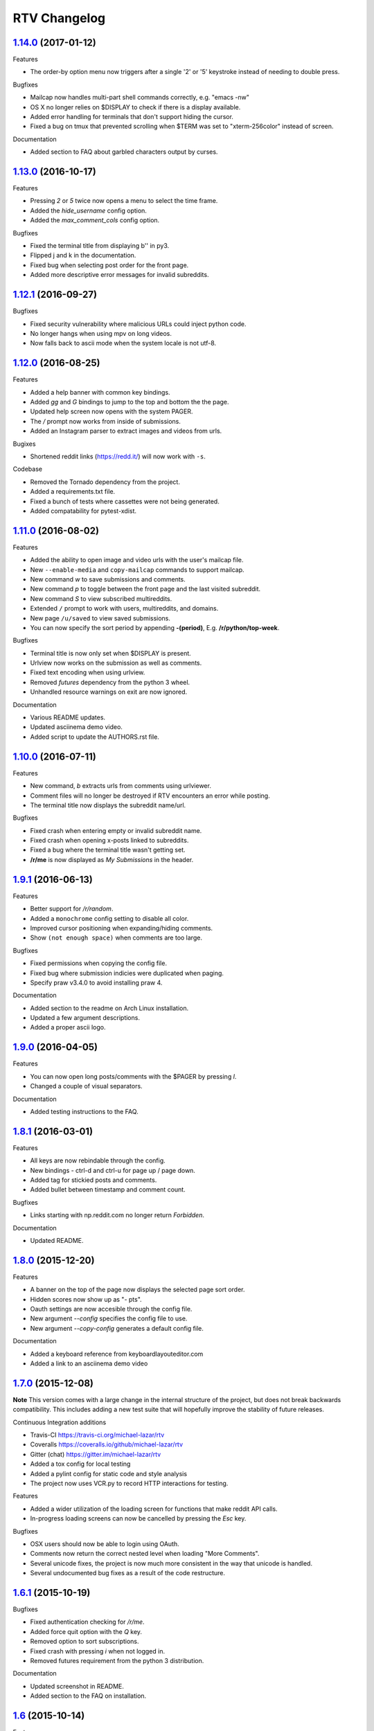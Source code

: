 =============
RTV Changelog
=============

.. _1.14.0: http://github.com/michael-lazar/rtv/releases/tag/v1.14.0
.. _1.13.0: http://github.com/michael-lazar/rtv/releases/tag/v1.13.0
.. _1.12.1: http://github.com/michael-lazar/rtv/releases/tag/v1.12.1
.. _1.12.0: http://github.com/michael-lazar/rtv/releases/tag/v1.12.0
.. _1.11.0: http://github.com/michael-lazar/rtv/releases/tag/v1.11.0
.. _1.10.0: http://github.com/michael-lazar/rtv/releases/tag/v1.10.0
.. _1.9.1: http://github.com/michael-lazar/rtv/releases/tag/v1.9.1
.. _1.9.0: http://github.com/michael-lazar/rtv/releases/tag/v1.9.0
.. _1.8.1: http://github.com/michael-lazar/rtv/releases/tag/v1.8.1
.. _1.8.0: http://github.com/michael-lazar/rtv/releases/tag/v1.8.0
.. _1.7.0: http://github.com/michael-lazar/rtv/releases/tag/v1.7.0
.. _1.6.1: http://github.com/michael-lazar/rtv/releases/tag/v1.6.1
.. _1.6: http://github.com/michael-lazar/rtv/releases/tag/v1.6
.. _1.5: http://github.com/michael-lazar/rtv/releases/tag/v1.5
.. _1.4.2: http://github.com/michael-lazar/rtv/releases/tag/v1.4.2
.. _1.4.1: http://github.com/michael-lazar/rtv/releases/tag/v1.4.1
.. _1.4: http://github.com/michael-lazar/rtv/releases/tag/v1.4
.. _1.3: http://github.com/michael-lazar/rtv/releases/tag/v1.3
.. _1.2.2: http://github.com/michael-lazar/rtv/releases/tag/v1.2.2
.. _1.2.1: http://github.com/michael-lazar/rtv/releases/tag/v1.2.1
.. _1.2: http://github.com/michael-lazar/rtv/releases/tag/v1.2

--------------------
1.14.0_ (2017-01-12)
--------------------
Features

* The order-by option menu now triggers after a single '2' or '5' keystroke
  instead of needing to double press.

Bugfixes

* Mailcap now handles multi-part shell commands correctly, e.g. "emacs -nw"
* OS X no longer relies on $DISPLAY to check if there is a display available.
* Added error handling for terminals that don't support hiding the cursor.
* Fixed a bug on tmux that prevented scrolling when $TERM was set to
  "xterm-256color" instead of screen.

Documentation

* Added section to FAQ about garbled characters output by curses.

--------------------
1.13.0_ (2016-10-17)
--------------------
Features

* Pressing `2` or `5` twice now opens a menu to select the time frame. 
* Added the `hide_username` config option.
* Added the `max_comment_cols` config option.

Bugfixes

* Fixed the terminal title from displaying b'' in py3.
* Flipped j and k in the documentation.
* Fixed bug when selecting post order for the front page.
* Added more descriptive error messages for invalid subreddits.

--------------------
1.12.1_ (2016-09-27)
--------------------
Bugfixes

* Fixed security vulnerability where malicious URLs could inject python code.
* No longer hangs when using mpv on long videos.
* Now falls back to ascii mode when the system locale is not utf-8.

--------------------
1.12.0_ (2016-08-25)
--------------------
Features

* Added a help banner with common key bindings.
* Added `gg` and `G` bindings to jump to the top and bottom the the page.
* Updated help screen now opens with the system PAGER.
* The `/` prompt now works from inside of submissions.
* Added an Instagram parser to extract images and videos from urls.

Bugixes

* Shortened reddit links (https://redd.it/) will now work with ``-s``.

Codebase
  
* Removed the Tornado dependency from the project.
* Added a requirements.txt file.
* Fixed a bunch of tests where cassettes were not being generated.
* Added compatability for pytest-xdist.


--------------------
1.11.0_ (2016-08-02)
--------------------
Features

* Added the ability to open image and video urls with the user's mailcap file.
* New ``--enable-media`` and ``copy-mailcap`` commands to support mailcap.
* New command `w` to save submissions and comments.
* New command `p` to toggle between the front page and the last visited subreddit.
* New command `S` to view subscribed multireddits.
* Extended ``/`` prompt to work with users, multireddits, and domains.
* New page ``/u/saved`` to view saved submissions.
* You can now specify the sort period by appending **-(period)**,
  E.g. **/r/python/top-week**.

Bugfixes

* Terminal title is now only set when $DISPLAY is present.
* Urlview now works on the submission as well as comments.
* Fixed text encoding when using urlview.
* Removed `futures` dependency from the python 3 wheel.
* Unhandled resource warnings on exit are now ignored.

Documentation

* Various README updates.
* Updated asciinema demo video.
* Added script to update the AUTHORS.rst file.

--------------------
1.10.0_ (2016-07-11)
--------------------
Features

* New command, `b` extracts urls from comments using urlviewer.
* Comment files will no longer be destroyed if RTV encounters an error while posting.
* The terminal title now displays the subreddit name/url.

Bugfixes

* Fixed crash when entering empty or invalid subreddit name.
* Fixed crash when opening x-posts linked to subreddits.
* Fixed a bug where the terminal title wasn't getting set.
* **/r/me** is now displayed as *My Submissions* in the header.

-------------------
1.9.1_ (2016-06-13)
-------------------
Features

* Better support for */r/random*.
* Added a ``monochrome`` config setting to disable all color.
* Improved cursor positioning when expanding/hiding comments.
* Show ``(not enough space)`` when comments are too large.

Bugfixes

* Fixed permissions when copying the config file.
* Fixed bug where submission indicies were duplicated when paging.
* Specify praw v3.4.0 to avoid installing praw 4.

Documentation

* Added section to the readme on Arch Linux installation.
* Updated a few argument descriptions.
* Added a proper ascii logo.

-------------------
1.9.0_ (2016-04-05)
-------------------
Features

* You can now open long posts/comments with the $PAGER by pressing `l`.
* Changed a couple of visual separators.

Documentation

* Added testing instructions to the FAQ.

-------------------
1.8.1_ (2016-03-01)
-------------------
Features

* All keys are now rebindable through the config.
* New bindings - ctrl-d and ctrl-u for page up / page down.
* Added tag for stickied posts and comments.
* Added bullet between timestamp and comment count.

Bugfixes

* Links starting with np.reddit.com no longer return `Forbidden`.

Documentation

* Updated README.

-------------------
1.8.0_ (2015-12-20)
-------------------
Features

* A banner on the top of the page now displays the selected page sort order.
* Hidden scores now show up as "- pts".
* Oauth settings are now accesible through the config file.
* New argument `--config` specifies the config file to use.
* New argument `--copy-config` generates a default config file.

Documentation

* Added a keyboard reference from keyboardlayouteditor.com
* Added a link to an asciinema demo video

-------------------
1.7.0_ (2015-12-08)
-------------------

**Note**
This version comes with a large change in the internal structure of the project,
but does not break backwards compatibility. This includes adding a new test
suite that will hopefully improve the stability of future releases.

Continuous Integration additions

* Travis-CI https://travis-ci.org/michael-lazar/rtv
* Coveralls https://coveralls.io/github/michael-lazar/rtv
* Gitter (chat) https://gitter.im/michael-lazar/rtv
* Added a tox config for local testing
* Added a pylint config for static code and style analysis
* The project now uses VCR.py to record HTTP interactions for testing.

Features

* Added a wider utilization of the loading screen for functions that make
  reddit API calls.
* In-progress loading screens can now be cancelled by pressing the `Esc` key.

Bugfixes

* OSX users should now be able to login using OAuth.
* Comments now return the correct nested level when loading "More Comments".
* Several unicode fixes, the project is now much more consistent in the way
  that unicode is handled.
* Several undocumented bug fixes as a result of the code restructure.


-------------------
1.6.1_ (2015-10-19)
-------------------
Bugfixes

* Fixed authentication checking for */r/me*.
* Added force quit option with the `Q` key.
* Removed option to sort subscriptions.
* Fixed crash with pressing `i` when not logged in.
* Removed futures requirement from the python 3 distribution.

Documentation

* Updated screenshot in README.
* Added section to the FAQ on installation.

-----------------
1.6_ (2015-10-14)
-----------------
Features

* Switched all authentication to OAuth.
* Can now list the version with `rtv --version`.
* Added a man page.
* Added confirmation prompt when quitting.
* Submissions now display the index in front of their title.

Bugfixes

* Streamlined error logging.

Documentation

* Added missing docs for the `i` key.
* New documentation for OAuth.
* New FAQ section.

-----------------
1.5_ (2015-08-26)
-----------------
Features

* New page to view and open subscribed subreddits with `s`.
* Sorting method can now be toggled with the `1` - `5` keys.
* Links to x-posts are now opened inside of RTV.

Bugfixes

* Added */r/* to subreddit names in the subreddit view.

-------------------
1.4.2_ (2015-08-01)
-------------------
Features

* Pressing the `o` key now opens selfposts directly inside of rtv.

Bugfixes

* Fixed invalid subreddits from throwing unexpected errors.

-------------------
1.4.1_ (2015-07-11)
-------------------
Features

* Added the ability to check for unread messages with the `i` key.
* Upped required PRAW version to 3.

Bugfixes

* Fixed crash caused by downvoting.
* Missing flairs now display properly.
* Fixed ResourceWarning on Python 3.2+.

-----------------
1.4_ (2015-05-16)
-----------------
Features

* Unicode support has been vastly improved and is now turned on by default. Ascii only mode can be toggled with the `--ascii` command line flag.
* Added pageup and pagedown with the `m` and `n` keys.
* Support for terminal based webbrowsers such as links and w3m.
* Browsing history is now persistent and stored in `$XDG_CACHE_HOME`.

Bugfixes

* Several improvements for handling unicode.
* Fixed crash caused by resizing the window and exiting a submission.

-----------------
1.3_ (2015-04-22)
-----------------
Features

* Added edit `e` and delete `d` for comments and submissions.
* Added *nsfw* tags.

Bugfixes

* Upvote/downvote icon now displays in the submission selfpost.
* Loading large *MoreComment* blocks no longer hangs the program.
* Improved logging and error handling with praw interactions.

-------------------
1.2.2_ (2015-04-07)
-------------------
Bugfixes

* Fixed default subreddit not being set.

Documentation

* Added changelog and contributor links to the README.

-------------------
1.2.1_ (2015-04-06)
-------------------
Bugfixes

* Fixed crashing on invalid subreddit names

-----------------
1.2_ (2015-04-06)
-----------------
Features

* Added user login / logout with the `u` key.
* Added subreddit searching with the `f` key.
* Added submission posting with the `p` key.
* Added viewing of user submissions with `/r/me`.
* Program title now displays in the terminal window.
* Gold symbols now display on guilded comments and posts.
* Moved default config location to XDG_CONFIG_HOME.

Bugfixes

* Improved error handling for submission / comment posts.
* Fixed handling of unicode flairs.
* Improved displaying of the help message and selfposts on small terminal windows.
* The author's name now correctly highlights in submissions
* Corrected user agent formatting.
* Various minor bugfixes.

------------------
1.1.1 (2015-03-30)
------------------
* Post comments using your text editor.
